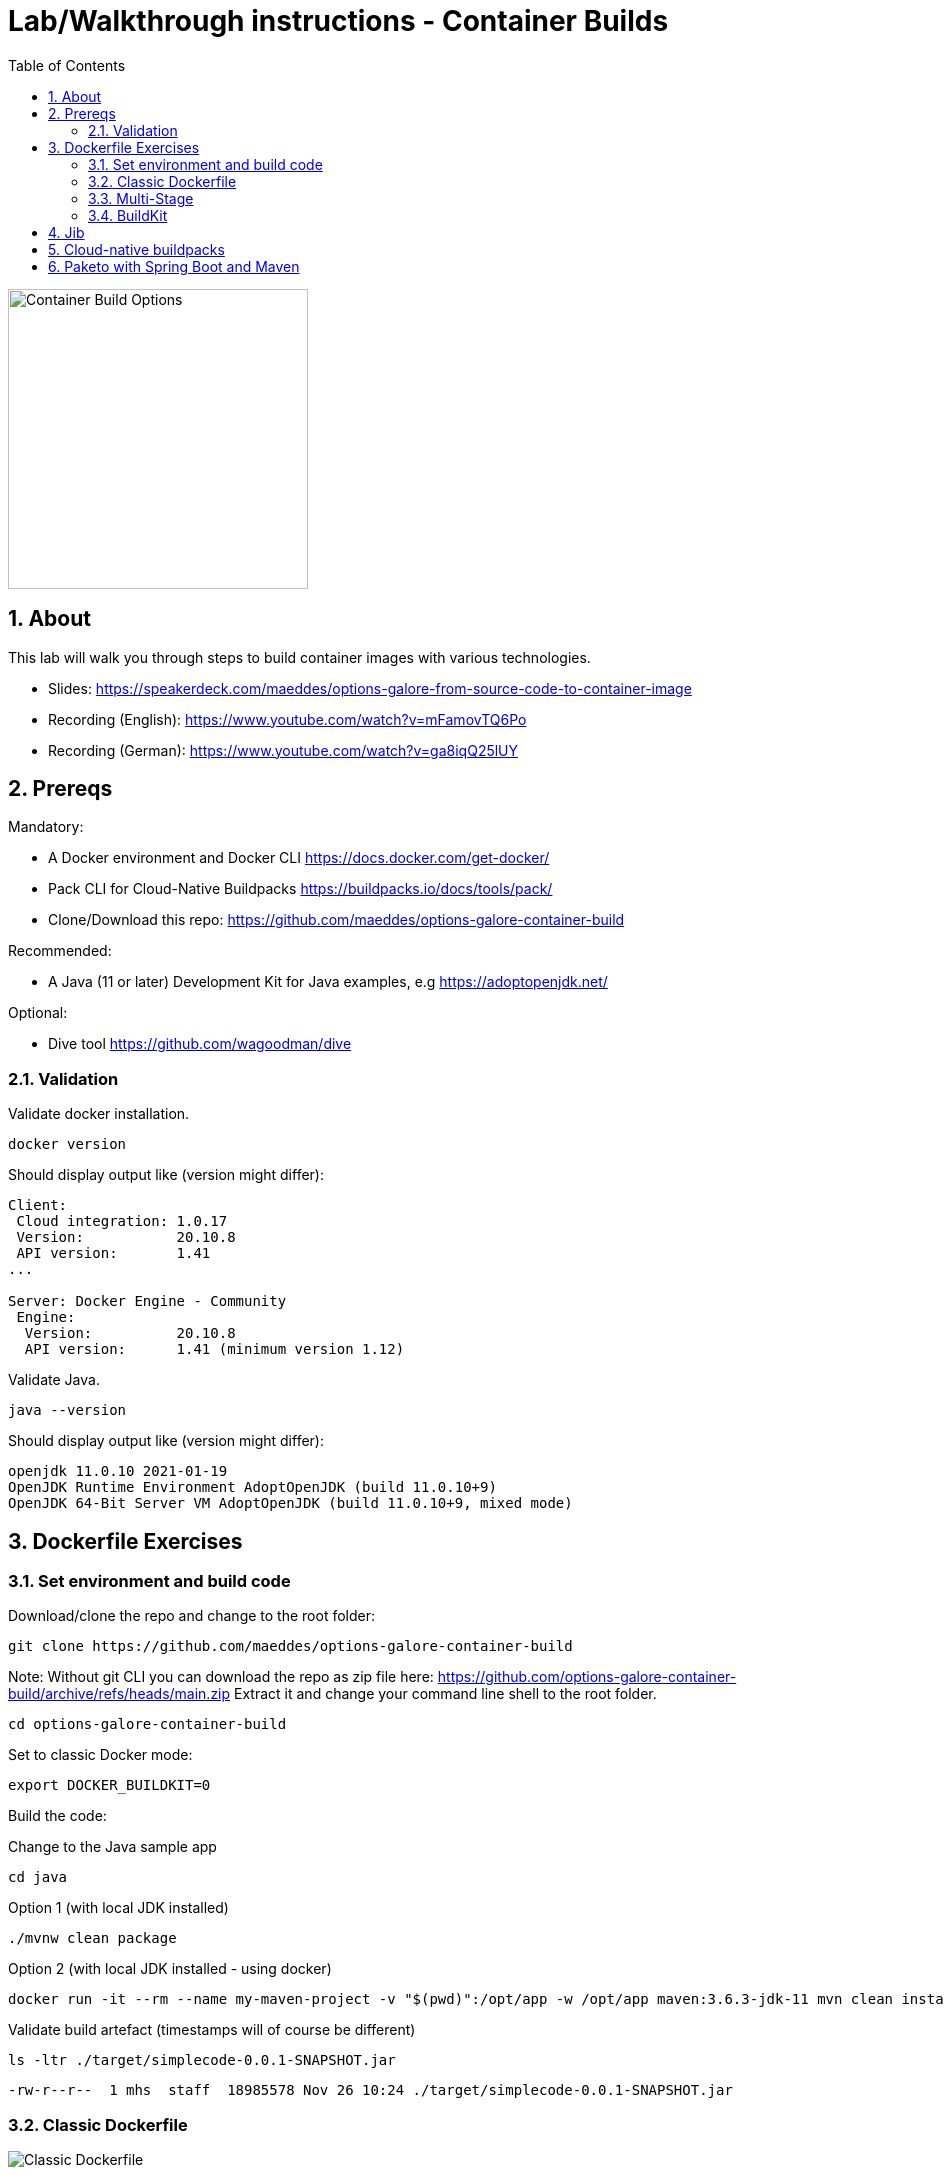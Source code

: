 = Lab/Walkthrough instructions - Container Builds
:sectnums:
:toc:

image::pics/001-overview.png[Container Build Options,300]

== About

This lab will walk you through steps to build container images with various technologies.

* Slides: https://speakerdeck.com/maeddes/options-galore-from-source-code-to-container-image
* Recording (English): https://www.youtube.com/watch?v=mFamovTQ6Po
* Recording (German): https://www.youtube.com/watch?v=ga8iqQ25lUY

== Prereqs

Mandatory:

* A Docker environment and Docker CLI https://docs.docker.com/get-docker/
* Pack CLI for Cloud-Native Buildpacks https://buildpacks.io/docs/tools/pack/
* Clone/Download this repo: https://github.com/maeddes/options-galore-container-build

Recommended:

* A Java (11 or later) Development Kit for Java examples, e.g https://adoptopenjdk.net/

Optional:

* Dive tool https://github.com/wagoodman/dive

=== Validation

Validate docker installation.

[source]
----
docker version
----

Should display output like (version might differ):

----
Client:
 Cloud integration: 1.0.17
 Version:           20.10.8
 API version:       1.41
...

Server: Docker Engine - Community
 Engine:
  Version:          20.10.8
  API version:      1.41 (minimum version 1.12)
----

Validate Java.

[source]
----
java --version
----

Should display output like (version might differ):

----
openjdk 11.0.10 2021-01-19
OpenJDK Runtime Environment AdoptOpenJDK (build 11.0.10+9)
OpenJDK 64-Bit Server VM AdoptOpenJDK (build 11.0.10+9, mixed mode)
----

== Dockerfile Exercises

=== Set environment and build code

Download/clone the repo and change to the root folder: 
[source, bash]
----
git clone https://github.com/maeddes/options-galore-container-build
----

Note: Without git CLI you can download the repo as zip file here: https://github.com/options-galore-container-build/archive/refs/heads/main.zip
Extract it and change your command line shell to the root folder.

[source, bash]
----
cd options-galore-container-build
----

Set to classic Docker mode:

[source, bash]
----
export DOCKER_BUILDKIT=0
----

Build the code:

Change to the Java sample app 
[source, bash]
----
cd java
----

Option 1 (with local JDK installed)
[source]
----
./mvnw clean package
----

Option 2 (with local JDK installed - using docker)
[source]
----
docker run -it --rm --name my-maven-project -v "$(pwd)":/opt/app -w /opt/app maven:3.6.3-jdk-11 mvn clean install
----

Validate build artefact (timestamps will of course be different)
[source]
----
ls -ltr ./target/simplecode-0.0.1-SNAPSHOT.jar
----
----
-rw-r--r--  1 mhs  staff  18985578 Nov 26 10:24 ./target/simplecode-0.0.1-SNAPSHOT.jar
----

=== Classic Dockerfile

image::pics/050-Dockerfile.png[Classic Dockerfile]

Observe contents of Dockerfile-simple-ubuntu

[source]
----
cat Dockerfile-simple-ubuntu
----

----
FROM ubuntu:20.10
RUN apt update && apt install openjdk-11-jre-headless -y
COPY target/simplecode-0.0.1-SNAPSHOT.jar /opt/app.jar
CMD ["java","-jar","/opt/app.jar"]
----

Build first image with this Dockerfile:

[source]
----
docker build -f Dockerfile-simple-ubuntu -t java-app:v-simple-ubuntu .
----

Build images with other predefined base images:

[source]
----
docker build -f Dockerfile-simple-adoptopenjdk -t java-app:v-simple-adoptopenjdk .
----

[source]
----
docker build -f Dockerfile-simple-openjdk -t java-app:v-simple-openjdk .
----

Validate images in local repo

[source]
----
docker images
----

----
REPOSITORY     TAG                     IMAGE ID       CREATED              SIZE
java-app       v-simple-openjdk        7209f28736c8   53 seconds ago       247MB
java-app       v-simple-adoptopenjdk   0859e7278963   About a minute ago   263MB
java-app       v-simple-ubuntu         aed75c42f5d4   2 minutes ago        385MB
openjdk        11-jre-slim             8bbc180a8a27   10 days ago          228MB
adoptopenjdk   11-jre-hotspot          2c57fb3bc67b   8 weeks ago          244MB
maven          3.6.3-jdk-11            e23b595c92ad   8 months ago         658MB
----

Observe build history and differences of the 3 images

[source]
----
docker history java-app:v-simple-ubuntu
docker history java-app:v-simple-adoptopenjdk
docker history java-app:v-simple-openjdk
----

You will observe different base layers and structure, but always the same top layer: 
----
IMAGE          CREATED         CREATED BY                                      SIZE      COMMENT
7209f28736c8   3 minutes ago   /bin/sh -c #(nop)  CMD ["java" "-jar" "/opt/…   0B
e5385e2e3146   3 minutes ago   /bin/sh -c #(nop) COPY file:90a1db2252f31169…   19MB
----

Optional: Use tool "dive" to show detailed history of image:

----
dive java-app:v-simple-ubuntu
dive java-app:v-simple-adoptopenjdk
dive java-app:v-simple-openjdk
----

Use ctrl+m || ctrl+u

=== Multi-Stage

image::pics/055-Dockerfile-Buildkit-parallel.png[Multi-Stage Dockerfiles]

Build image with Multistage Dockerfile:

[source]
----
docker build -f Dockerfile-multistage-builder -t java-app:v-multistage-builder .
----

This will take a while as all the maven dependencies need to be downloaded.

Validate history:

[source]
----
docker history java-app:v-multistage-builder
----

Explore docker images: 

[source]
----
docker images
----

The image with the tag <none> is the result of the first stage in the Dockerfile ("build").

----
REPOSITORY     TAG                     IMAGE ID       CREATED          SIZE
java-app       v-multistage-builder    ca155ffc6d2a   5 minutes ago    263MB
<none>         <none>                  0498c7371461   5 minutes ago    739MB
----

=== BuildKit

Change to new Docker mode:

[source]
----
export DOCKER_BUILDKIT=1
----

Observe changed output: 

[source]
----
docker build -f Dockerfile-simple-adoptopenjdk -t java-app:v-simple-adoptopenjdk .
----

Obtain an alternative output: 

[source]
----
docker build --progress=plain -f Dockerfile-simple-adoptopenjdk -t java-app:v-simple-adoptopenjdk .
----

Build with multistage experimental cache: 

image::pics/056-Dockerfile-MountCache.png[Dockerfile with Cache]

[source]
----
docker build -f Dockerfile-multistage-experimental-cache -t java-app:v-multistage-experimental-cache .
----

Change the code and rebuild: 

You can use an editor to change a method name in
src/main/java/de/maeddes/simplecode/SimplecodeApplication.java
or simply execute

[source]
----
sed -i '' 's/hello/helloABC/g' src/main/java/de/maeddes/simplecode/SimplecodeApplication.java
----
(This is for sed under MacOS. For other Linux environments you might have to omit the '')

Rebuild and observe faster build through caching: 

[source]
----
docker build -f Dockerfile-multistage-experimental-cache -t java-app:v-multistage-experimental-cache .
----

Observe the history to validate that top layer is still 'monolithic': 

[source]
----
docker history java-app:v-multistage-experimental-cache
----

Build the code with a layered jar approach: 

image::pics/061-considerations.png[Layer considerations for Java]

[source]
----
docker build -f Dockerfile-multistage-layered -t java-app:layered .
----

Display layered state

[source]
----
docker history java-app:layered
----

----
IMAGE          CREATED         CREATED BY                                      SIZE      COMMENT
de2cb7c4be82   8 seconds ago   ENTRYPOINT ["java" "org.springframework.boot…   0B        buildkit.dockerfile.v0
<missing>      8 seconds ago   COPY application/application/ ./ # buildkit     6.12kB    buildkit.dockerfile.v0
<missing>      8 seconds ago   COPY application/snapshot-dependencies/ ./ #…   0B        buildkit.dockerfile.v0
<missing>      8 seconds ago   COPY application/spring-boot-loader/ ./ # bu…   245kB     buildkit.dockerfile.v0
<missing>      8 seconds ago   COPY application/dependencies/ ./ # buildkit    18.9MB    buildkit.dockerfile.v0
----

== Jib

image::pics/090-jib.png[Jib from Google]

Again the use of the local maven wrapper (mvnw) will require a local JDK installation.
If it's not present use option 2.

Option 1: 
[source]
----
mvn compile com.google.cloud.tools:jib-maven-plugin:3.1.4:dockerBuild -Dimage=java-app:jib
----

Option 2: 
[source]
----
docker run -it --rm --name my-maven-project -v "$(pwd)":/opt/app -w /opt/app maven:3.6.3-jdk-11 mvn compile com.google.cloud.tools:jib-maven-plugin:3.1.4:buildTar -Dimage=java-app:jib
----

Load the exported tar file as image into the local registry
[source]
----
docker load -i target/jib-image.tar
----
----
15bbc04e2cf6: Loading layer [==================================================>]  41.71MB/41.71MB
7f270d883779: Loading layer [==================================================>]  16.82MB/16.82MB
496ff124a7de: Loading layer [==================================================>]     213B/213B
965a8d44c836: Loading layer [==================================================>]  1.345kB/1.345kB
5e91304a655b: Loading layer [==================================================>]     219B/219B
Loaded image: java-app:jib
----

Inspect the layered structure of the image

[source]
----
docker history java-app:jib
----

----
IMAGE          CREATED        CREATED BY                                      SIZE      COMMENT
bafe5ced0d6f   51 years ago   jib-maven-plugin:3.1.4                          82B       jvm arg files
<missing>      51 years ago   jib-maven-plugin:3.1.4                          2.37kB    classes
<missing>      51 years ago   jib-maven-plugin:3.1.4                          1B        resources
<missing>      51 years ago   jib-maven-plugin:3.1.4                          18.9MB    dependencies
----

== Cloud-native buildpacks

image::pics/104-buildpacks-flow.png[Cloud-Native Buildpacks]

Access the pack CLI and list the suggest builders

[source]
----
pack builder suggest
----

For the examples in this tutorial use the base builder image from Paketo buildpacks

[source]
----
pack config default-builder paketobuildpacks/builder:base 
----

Build the container image using the buildpack

[source]
----
pack build java-app:pack
----

== Paketo with Spring Boot and Maven

image::pics/108-paketo-springboot.png[Paketo, Spring Boot, Maven]

[source]
----
./mvn spring-boot:build-image -Dspring-boot.build-image.imageName=java-app:paketo
----

(C) Matthias Haeussler. Free for private purposes. (Re)distribution for commercial purposes not allowed without owner permissions.
